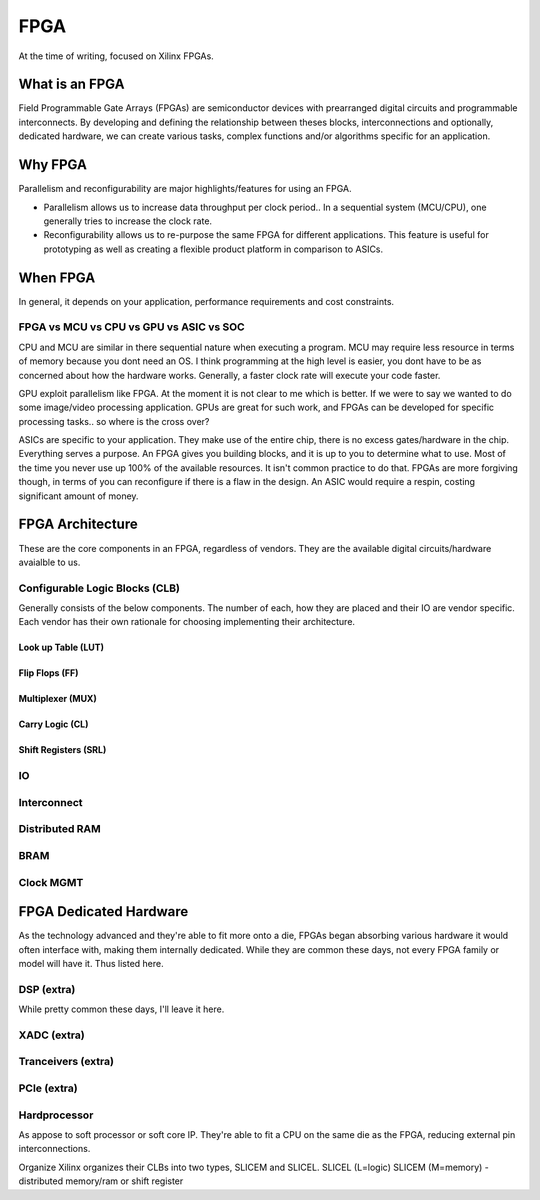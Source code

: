 FPGA
************************

At the time of writing, focused on Xilinx FPGAs.

What is an FPGA
==================
Field Programmable Gate Arrays (FPGAs) are semiconductor devices with prearranged digital circuits and programmable interconnects. 
By developing and defining the relationship between theses blocks, interconnections and optionally, dedicated hardware, 
we can create various tasks, complex functions and/or algorithms specific for an application. 



Why FPGA
==================
Parallelism and reconfigurability are major highlights/features for using an FPGA.

*   Parallelism allows us to increase data throughput per clock period.. 
    In a sequential system (MCU/CPU), one generally tries to increase the clock rate.

*   Reconfigurability allows us to re-purpose the same FPGA for different applications.
    This feature is useful for prototyping as well as creating a flexible product platform in comparison to ASICs.


When FPGA
==================
In general, it depends on your application, performance requirements and cost constraints.

FPGA vs MCU vs CPU vs GPU vs ASIC vs SOC
-------------------------------------------------------------------

CPU and MCU are similar in there sequential nature when executing a program. 
MCU may require less resource in terms of memory because you dont need an OS.
I think programming at the high level is easier, you dont have to be as concerned about how the hardware works.
Generally, a faster clock rate will execute your code faster.


GPU exploit parallelism like FPGA. At the moment it is not clear to me which is better.
If we were to say we wanted to do some image/video processing application. GPUs are great for such work,
and FPGAs can be developed for specific processing tasks.. so where is the cross over?

ASICs are specific to your application. They make use of the entire chip, there is no excess gates/hardware in the chip.
Everything serves a purpose. An FPGA gives you building blocks, and it is up to you to determine what to use.
Most of the time you never use up 100% of the available resources. It isn't common practice to do that.
FPGAs are more forgiving though, in terms of you can reconfigure if there is a flaw in the design.
An ASIC would require a respin, costing significant amount of money.



FPGA Architecture
=======================
These are the core components in an FPGA, regardless of vendors. They are the available digital circuits/hardware avaialble to us.

Configurable Logic Blocks (CLB)
------------------------------------------
Generally consists of the below components. The number of each, how they are placed and their IO are vendor specific.
Each vendor has their own rationale for choosing implementing their architecture. 



Look up Table (LUT)
^^^^^^^^^^^^^^^^^^^^^^^^^^^^^^^


Flip Flops (FF)
^^^^^^^^^^^^^^^^^^^^^^^^^^^^^^^

Multiplexer (MUX)
^^^^^^^^^^^^^^^^^^^^^^^^^^^^^^^

Carry Logic (CL)
^^^^^^^^^^^^^^^^^^^^^^^^^^^^^^^



Shift Registers (SRL)
^^^^^^^^^^^^^^^^^^^^^^^^^^^^^^^

IO
---------------------

Interconnect
---------------------

Distributed RAM
---------------------

BRAM
---------------------

Clock MGMT
---------------------


FPGA Dedicated Hardware
=================================
As the technology advanced and they're able to fit more onto a die, FPGAs began absorbing various hardware it would often interface with, making them internally dedicated.
While they are common these days, not every FPGA family or model will have it. Thus listed here.



DSP (extra)
-------------------------------
While pretty common these days, I'll leave it here.


XADC (extra)
-------------------------------

Tranceivers (extra)
-------------------------------

PCIe (extra)
-------------------------------

Hardprocessor
-------------------------------
As appose to soft processor or soft core IP. They're able to fit a CPU on the same die as the FPGA, reducing external pin interconnections. 




Organize
Xilinx organizes their CLBs into two types, SLICEM and SLICEL.
SLICEL (L=logic)
SLICEM (M=memory) - distributed memory/ram or shift register